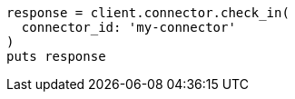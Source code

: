 [source, ruby]
----
response = client.connector.check_in(
  connector_id: 'my-connector'
)
puts response
----
